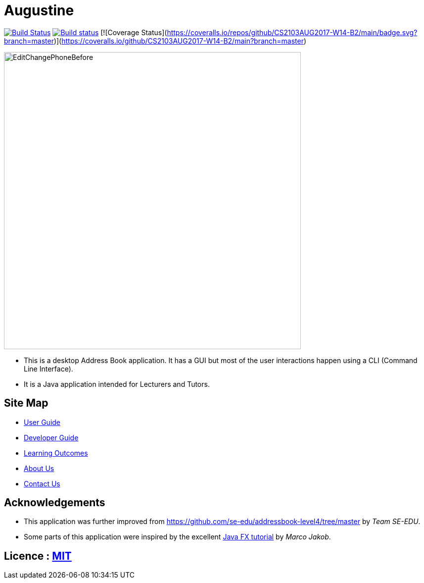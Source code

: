 = Augustine
ifdef::env-github,env-browser[:relfileprefix: docs/]
ifdef::env-github,env-browser[:outfilesuffix: .adoc]

https://travis-ci.org/CS2103AUG2017-W14-B2/main[image:https://travis-ci.org/CS2103AUG2017-W14-B2/main.svg?branch=master[Build Status]]
https://ci.appveyor.com/project/wenzongteo/main[image:https://ci.appveyor.com/api/projects/status/bvhadmjhxhhu4nnw?svg=true[Build status]]
[![Coverage Status](https://coveralls.io/repos/github/CS2103AUG2017-W14-B2/main/badge.svg?branch=master)](https://coveralls.io/github/CS2103AUG2017-W14-B2/main?branch=master)

ifdef::env-github[]
image::docs/images/Ui.png[width="600"]
endif::[]

ifndef::env-github[]
image::images/EditChangePhoneBefore.png[width="600"]
endif::[]

* This is a desktop Address Book application. It has a GUI but most of the user interactions happen using a CLI (Command Line Interface).
* It is a Java application intended for Lecturers and Tutors.

== Site Map

* <<UserGuide#, User Guide>>
* <<DeveloperGuide#, Developer Guide>>
* <<LearningOutcomes#, Learning Outcomes>>
* <<AboutUs#, About Us>>
* <<ContactUs#, Contact Us>>

== Acknowledgements

* This application was further improved from https://github.com/se-edu/addressbook-level4/tree/master by _Team SE-EDU_.
* Some parts of this application were inspired by the excellent http://code.makery.ch/library/javafx-8-tutorial/[Java FX tutorial] by
_Marco Jakob_.

== Licence : link:LICENSE[MIT]
